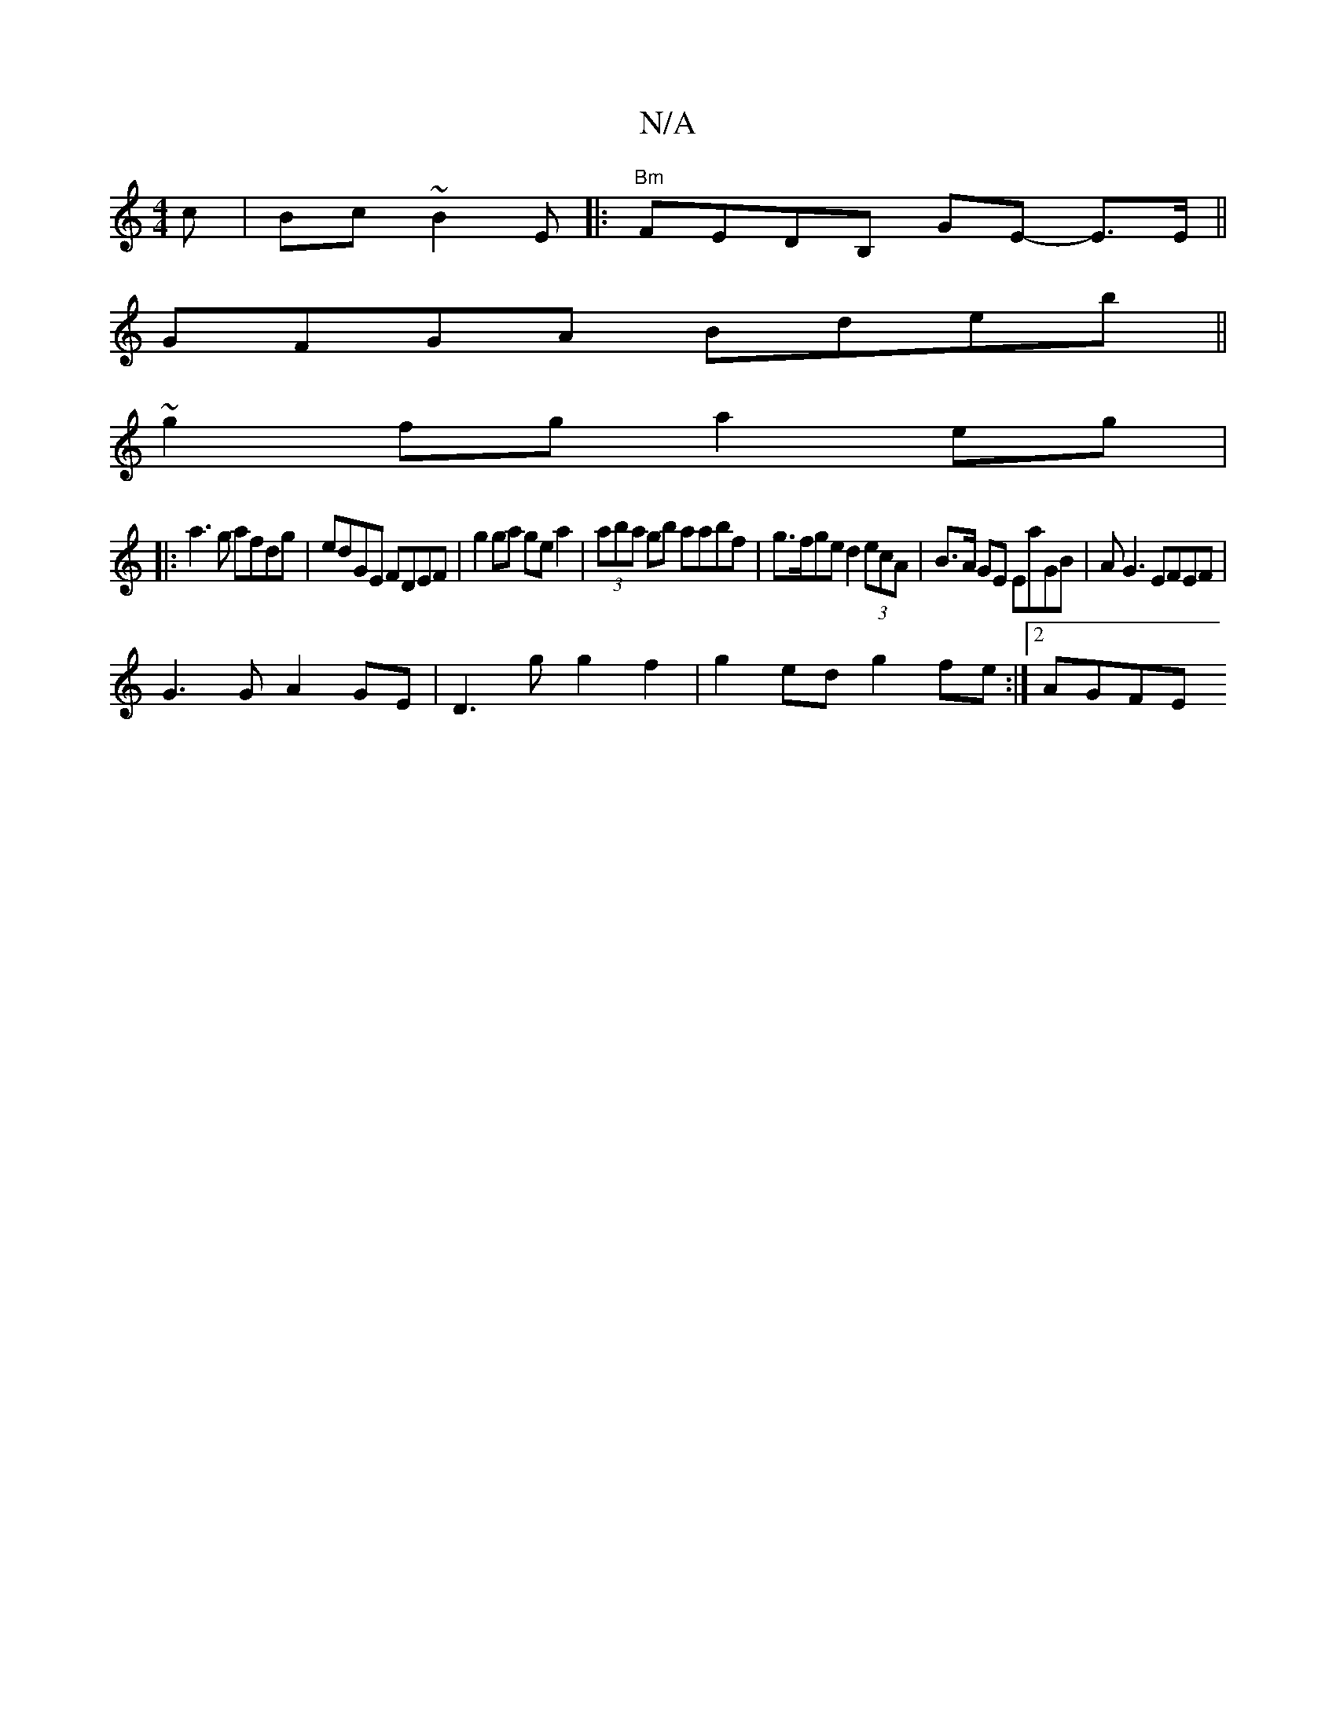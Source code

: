 X:1
T:N/A
M:4/4
R:N/A
K:Cmajor
c|Bc~B2 E|:"Bm"FEDB, GE- E3/2E/||
GFGA Bdeb||
~g2 fg a2 eg|
|:a3g afdg | edGE FDEF | g2 ga gea2 | (3aba gb aabf | g>fge d2 (3ecA | B>A GE EaGB | AG3 EFEF |
G3G A2 GE | D3g g2f2 | g2 ed g2 fe :|2 AGFE 